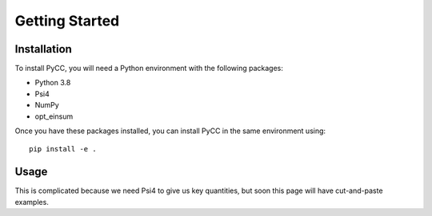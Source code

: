 Getting Started
===============

Installation
------------
To install PyCC, you will need a Python environment with the following packages:

* Python 3.8
* Psi4
* NumPy
* opt_einsum

Once you have these packages installed, you can install PyCC in the same environment using::

    pip install -e .

Usage
-----
This is complicated because we need Psi4 to give us key quantities, but soon this page will have
cut-and-paste examples.
